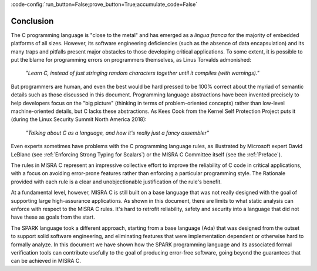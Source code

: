 :code-config:`run_button=False;prove_button=True;accumulate_code=False`

Conclusion
----------

.. role:: ada(code)
   :language: ada

.. role:: c(code)
   :language: c

The C programming language is "close to the metal" and has
emerged as a *lingua franca* for the majority of embedded platforms of all
sizes. However, its software engineering deficiencies (such as the absence of
data encapsulation) and its many traps and pitfalls present major obstacles
to those developing critical applications. To some extent, it
is possible to put the blame for programming errors on programmers themselves,
as Linus Torvalds admonished:

   `"Learn C, instead of just stringing random characters
   together until it compiles (with warnings)."`

But programmers are human, and even the best would be hard pressed to be 100%
correct about the myriad of semantic details such as those discussed
in this document. Programming language abstractions
have been invented precisely to help developers focus on the "big picture"
(thinking in terms of problem-oriented concepts) rather than low-level
machine-oriented details, but C lacks these abstractions.
As Kees Cook from the Kernel Self Protection
Project puts it (during the Linux Security Summit North America 2018):

   `"Talking about C as a language, and how it's really just a fancy
   assembler"`

Even experts sometimes have problems with
the C programming language rules, as illustrated by Microsoft
expert David LeBlanc (see :ref:`Enforcing Strong Typing for Scalars`) or the
MISRA C Committee itself (see the :ref:`Preface`).

The rules in MISRA C represent an impressive collective effort to improve the
reliability of C code in critical applications, with a focus on avoiding
error-prone features rather than enforcing a
particular programming style. The Rationale provided with each rule is a clear
and unobjectionable justification of the rule's benefit.

At a fundamental level, however, MISRA C is still built on a base language
that was not really designed with the goal of supporting large high-assurance
applications. As shown in this document, there are limits to what static
analysis can enforce with respect to the MISRA C rules. It's hard to
retrofit reliability, safety and security into a language that did not
have these as goals from the start.

The SPARK language took a different approach, starting from a base language
(Ada) that was designed from the outset to support solid software engineering,
and eliminating features that were implementation dependent or otherwise
hard to formally analyze. In this document we have shown how the SPARK
programming language and its associated formal verification tools can
contribute usefully to the goal of producing error-free
software, going beyond the guarantees that can be achieved in MISRA C.
